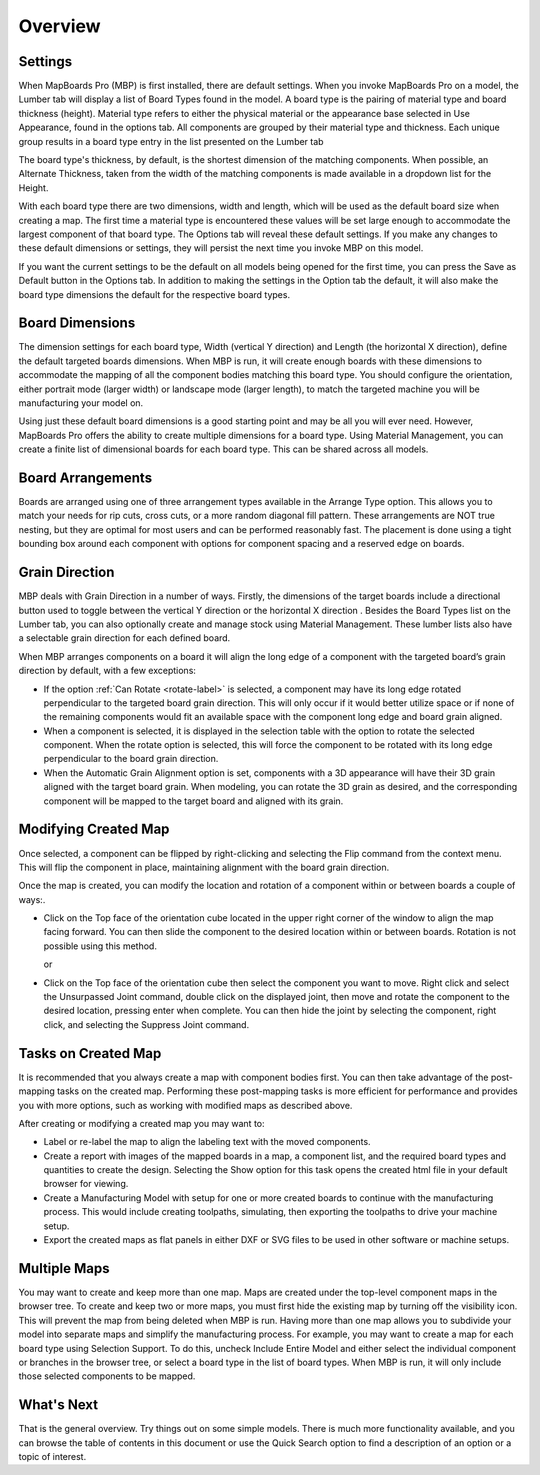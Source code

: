 Overview
********

.. |horizontal| image:: /_static/images/Horizontal.png
                    :height: 2.5ex
                    :class: no-scaled-link

.. |vertical| image:: /_static/images/Vertical.png
                    :height: 2.5ex
                    :class: no-scaled-link

.. |cube| image:: /_static/images/OrientationCube.png
    :height: 3.5ex
    :class: no-scaled-link

Settings
========

.. role:: blue-bold

When MapBoards Pro (MBP) is first installed, there are default settings. When you
invoke MapBoards Pro on a model, the Lumber tab will display a list of 
:blue-bold:`Board Types` found in the model. A board type is the pairing of material type and board
thickness (height). Material type refers to either the physical material or the appearance base
selected in :blue-bold:`Use Appearance`, found in the options tab.  All components
are grouped by their material type and thickness. Each unique group results in a board type entry
in the list presented on the Lumber tab

The board type's thickness, by default, is the shortest dimension of the matching components.
When possible, an :blue-bold:`Alternate Thickness`, taken from the width of the matching components
is made available in a dropdown list for the :blue-bold:`Height`.

With each board type there are two dimensions, width and length, which will be used as the
default board size when creating a map. The first time a material type is encountered these
values will be set large enough to accommodate the largest component of that board type.
The :blue-bold:`Options tab` will reveal these default settings. If you make any changes
to these default dimensions or settings, they will persist the next time you invoke MBP on
this model.

If you want the current settings to be the default on all models being opened for the first
time, you can press the :blue-bold:`Save as Default` button in the Options tab. In addition to making
the settings in the Option tab the default, it will also make the board type dimensions
the default for the respective board types.

Board Dimensions
================

The dimension settings for each board type, Width (vertical Y direction) and Length (the
horizontal X direction), define the default targeted boards dimensions. When MBP is
run, it will create enough boards with these dimensions to accommodate the mapping
of all the component bodies matching this board type. You should configure the
orientation, either portrait mode (larger width) or landscape mode (larger length), to
match the targeted machine you will be manufacturing your model on.

Using just these default board dimensions is a good starting point and may be all you will
ever need. However, MapBoards Pro offers the ability to create multiple dimensions for
a board type. Using :blue-bold:`Material Management`, you can create a finite list of dimensional
boards for each board type. This can be shared across all models.

Board Arrangements
==================

Boards are arranged using one of three arrangement types available in the :blue-bold:`Arrange Type` option. 
This allows you to match your needs for rip cuts, cross cuts, or a more random diagonal fill 
pattern. These arrangements are :blue-bold:`NOT` true nesting, but they are optimal for most users and can 
be performed reasonably fast. The placement is done using a tight bounding box around each 
component with options for component spacing and a reserved edge on boards.

Grain Direction
===============

MBP deals with :blue-bold:`Grain Direction` in a number of ways. Firstly, the dimensions of the target boards include a 
directional button used to toggle between the vertical Y direction |vertical| or the horizontal X direction |horizontal|. 
Besides the Board Types list on the Lumber tab, you can also optionally create and manage stock using 
:blue-bold:`Material Management`. These lumber lists also have a selectable grain direction for each defined board.

When MBP arranges components on a board it will align the long edge of a component with the targeted board’s 
grain direction by default, with a few exceptions:

- If the option :ref:`Can Rotate <rotate-label>` is selected, a component may have its long edge rotated perpendicular  
  to the targeted  board grain direction. This will only occur if it would better utilize space or if none of the 
  remaining components  would fit an available space with the component long edge and board grain aligned.

- When a component is selected, it is displayed in the selection table with the option to rotate the selected component. 
  When the rotate option is selected, this will force the component  to be rotated  with its long edge perpendicular to 
  the board grain direction.  

- When the :blue-bold:`Automatic Grain Alignment` option is set, components with a 3D appearance will have their 3D 
  grain aligned with the target board grain. When modeling, you can rotate the 3D grain as desired, and the corresponding 
  component will be mapped to the target board and aligned with its grain.

Modifying Created Map
=====================

Once selected, a component can be flipped by right-clicking and selecting the :blue-bold:`Flip` command from the context menu. 
This will flip the component in place, maintaining alignment with the board grain direction.

Once the map is created, you can modify the location and rotation of a component within or between boards a couple 
of ways:.

- Click on the :blue-bold:`Top` face of the orientation cube |cube| located in the upper right corner of the window to align the map facing 
  forward. You can then slide the component to the desired location within or between boards. Rotation is not possible 
  using this method.
 
  or

- Click on the :blue-bold:`Top` face of the orientation cube |cube| then select the component you want to move.  Right click and select the 
  Unsurpassed Joint command, double click on the displayed joint, then move and rotate the component to the desired location, pressing enter 
  when complete. You can then hide the joint by selecting the component, right click, and selecting the Suppress Joint command. 

Tasks on Created Map
====================

It is recommended that you always create a map with component bodies first. You can
then take advantage of the post-mapping tasks on the created map. Performing these
post-mapping tasks is more efficient for performance and provides you with more
options, such as working with modified maps as described above.

After creating or modifying a created map you may want to:

- Label or re-label the map to align the labeling text with the moved components.
- Create a report with images of the mapped boards in a map, a component
  list, and the required board types and quantities to create the design.
  Selecting the :blue-bold:`Show` option for this task opens the created html file in your
  default browser for viewing.
- Create a Manufacturing Model with setup for one or more created boards to
  continue with the manufacturing process. This would include creating
  toolpaths, simulating, then exporting the toolpaths to drive your machine
  setup.  
- Export the created maps as flat panels in either DXF or SVG files to be used in
  other software or machine setups.  

Multiple Maps
=============

You may want to create and keep more than one map. Maps are created under the
top-level component :blue-bold:`maps` in the browser tree. To create and keep two or more maps,
you must first hide the existing map by turning off the visibility icon. This will prevent
the map from being deleted when MBP is run. Having more than one map allows you to
subdivide your model into separate maps and simplify the manufacturing process. For
example, you may want to create a map for each board type using :blue-bold:`Selection Support`. 
To do this, uncheck :blue-bold:`Include Entire Model` and either select the individual component or
branches in the browser tree, or select a board type in the list of board types. When
MBP is run, it will only include those selected components to be mapped.

What's Next
===========

That is the general overview. Try things out on some simple models. There is much more
functionality available, and you can browse the table of contents in this document or use
the :blue-bold:`Quick Search` option to find a description of an option or a topic of interest.

